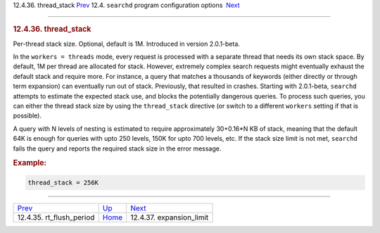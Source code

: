 .. raw:: html

   <div class="navheader">

12.4.36. thread\_stack
`Prev <conf-rt-flush-period.html>`__ 
12.4. \ ``searchd`` program configuration options
 `Next <conf-expansion-limit.html>`__

--------------

.. raw:: html

   </div>

.. raw:: html

   <div class="sect2">

.. raw:: html

   <div class="titlepage">

.. raw:: html

   <div>

.. raw:: html

   <div>

.. rubric:: 12.4.36. thread\_stack
   :name: thread_stack
   :class: title

.. raw:: html

   </div>

.. raw:: html

   </div>

.. raw:: html

   </div>

Per-thread stack size. Optional, default is 1M. Introduced in version
2.0.1-beta.

In the ``workers = threads`` mode, every request is processed with a
separate thread that needs its own stack space. By default, 1M per
thread are allocated for stack. However, extremely complex search
requests might eventually exhaust the default stack and require more.
For instance, a query that matches a thousands of keywords (either
directly or through term expansion) can eventually run out of stack.
Previously, that resulted in crashes. Starting with 2.0.1-beta,
``searchd`` attempts to estimate the expected stack use, and blocks the
potentially dangerous queries. To process such queries, you can either
the thread stack size by using the ``thread_stack`` directive (or switch
to a different ``workers`` setting if that is possible).

A query with N levels of nesting is estimated to require approximately
30+0.16\*N KB of stack, meaning that the default 64K is enough for
queries with upto 250 levels, 150K for upto 700 levels, etc. If the
stack size limit is not met, ``searchd`` fails the query and reports the
required stack size in the error message.

.. rubric:: Example:
   :name: example

.. code:: programlisting

    thread_stack = 256K

.. raw:: html

   </div>

.. raw:: html

   <div class="navfooter">

--------------

+-----------------------------------------+-----------------------------------+-----------------------------------------+
| `Prev <conf-rt-flush-period.html>`__    | `Up <confgroup-searchd.html>`__   |  `Next <conf-expansion-limit.html>`__   |
+-----------------------------------------+-----------------------------------+-----------------------------------------+
| 12.4.35. rt\_flush\_period              | `Home <index.html>`__             |  12.4.37. expansion\_limit              |
+-----------------------------------------+-----------------------------------+-----------------------------------------+

.. raw:: html

   </div>
